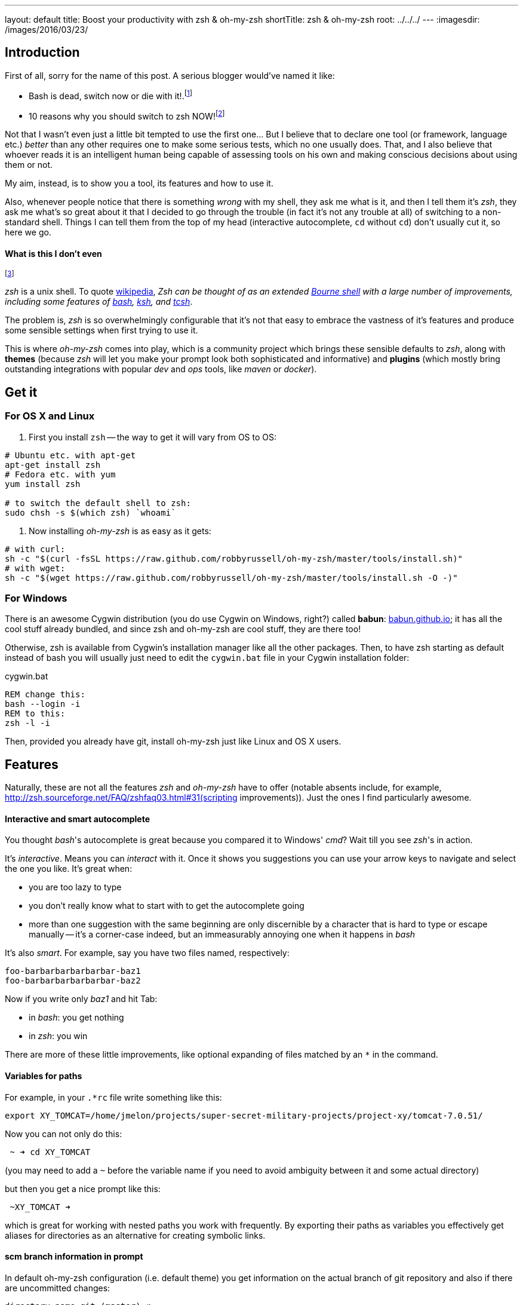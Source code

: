 ---
layout: default
title: Boost your productivity with zsh & oh-my-zsh
shortTitle: zsh & oh-my-zsh
root: ../../../
---
:imagesdir: /images/2016/03/23/

== Introduction

First of all, sorry for the name of this post. A serious blogger would've named it like:

* Bash is dead, switch now or die with it!.footnote:[Serious blogger love bold statements and killing off various things...]
* 10 reasons why you should switch to zsh NOW!footnote:[...but even more they do love writing things in ten points. No less, no more, ten is always the sweet spot.]

Not that I wasn't even just a little bit tempted to use the first one... But I believe that to declare one tool (or framework, language etc.) _better_ than any other requires one to make some serious tests, which no one usually does. That, and I also believe that whoever reads it is an intelligent human being capable of assessing tools on his own and making conscious decisions about using them or not.

My aim, instead, is to show you a tool, its features and how to use it.

Also, whenever people notice that there is something _wrong_ with my shell, they ask me what is it, and then I tell them it's _zsh_, they ask me what's so great about it that I decided to go through the trouble (in fact it's not any trouble at all) of switching to a non-standard shell. Things I can tell them from the top of my head (interactive autocomplete, `cd` without `cd`) don't usually cut it, so here we go.

==== What is this I don't even
footnote:[http://knowyourmeme.com/memes/what-is-this-i-dont-even]

_zsh_ is a unix shell. To quote http://en.wikipedia.org/wiki/Z_shell[wikipedia], __Zsh can be thought of as an extended https://en.wikipedia.org/wiki/Bourne_shell[Bourne shell] with a large number of improvements, including some features of https://en.wikipedia.org/wiki/Bash_(Unix_shell)[bash], https://en.wikipedia.org/wiki/Korn_shell[ksh], and https://en.wikipedia.org/wiki/Tcsh[tcsh]__.

The problem is, _zsh_ is so overwhelmingly configurable that it's not that easy to embrace the vastness of it's features and produce some sensible settings when first trying to use it.

This is where _oh-my-zsh_ comes into play, which is a community project which brings these sensible defaults to _zsh_, along with *themes* (because _zsh_ will let you make your prompt look both sophisticated and informative) and *plugins* (which mostly bring outstanding integrations with popular _dev_ and _ops_ tools, like _maven_ or _docker_).

== Get it

=== For OS X and Linux

1. First you install `zsh` -- the way to get it will vary from OS to OS:

[source,sh]
----
# Ubuntu etc. with apt-get
apt-get install zsh
# Fedora etc. with yum
yum install zsh

# to switch the default shell to zsh:
sudo chsh -s $(which zsh) `whoami`
----

2. Now installing _oh-my-zsh_ is as easy as it gets:

[source,sh]
----
# with curl:
sh -c "$(curl -fsSL https://raw.github.com/robbyrussell/oh-my-zsh/master/tools/install.sh)"
# with wget:
sh -c "$(wget https://raw.github.com/robbyrussell/oh-my-zsh/master/tools/install.sh -O -)"
----

=== For Windows


There is an awesome Cygwin distribution (you do use Cygwin on Windows, right?) called *babun*: http://babun.github.io/[babun.github.io]; it has all the cool stuff already bundled, and since zsh and oh-my-zsh are cool stuff, they are there too!

Otherwise, zsh is available from Cygwin's installation manager like all the other packages. Then, to have zsh starting as default instead of bash you will usually just need to edit the `cygwin.bat` file in your Cygwin installation folder:

[[app-listing]]
[source,bat]
.cygwin.bat
----
REM change this:
bash --login -i
REM to this:
zsh -l -i
----

Then, provided you already have git, install oh-my-zsh just like Linux and OS X users.

== Features

Naturally, these are not all the features _zsh_ and _oh-my-zsh_ have to offer (notable absents include, for example, http://zsh.sourceforge.net/FAQ/zshfaq03.html#31(scripting improvements)). Just the ones I find particularly awesome.



==== Interactive and smart autocomplete

You thought _bash_'s autocomplete is great because you compared it to Windows' _cmd_? Wait till you see _zsh_'s in action.

It's _interactive_. Means you can _interact_ with it. Once it shows you suggestions you can use your arrow keys to navigate and select the one you like. It's great when:

* you are too lazy to type
* you don't really know what to start with to get the autocomplete going
* more than one suggestion with the same beginning are only discernible by a character that is hard to type or escape manually -- it's a corner-case indeed, but an immeasurably annoying one when it happens in _bash_

It's also _smart_. For example, say you have two files named, respectively:

  foo-barbarbarbarbarbar-baz1
  foo-barbarbarbarbarbar-baz2
  
Now if you write only _baz1_ and hit Tab:

* in _bash_: you get nothing
* in _zsh_: you win

There are more of these little improvements, like optional expanding of files matched by an `*` in the command.

==== Variables for paths

For example, in your `.*rc` file write something like this:

 export XY_TOMCAT=/home/jmelon/projects/super-secret-military-projects/project-xy/tomcat-7.0.51/  
 
Now you can not only do this:  

----
 ~ ➜ cd XY_TOMCAT
----
(you may need to add a `~` before the variable name if you need to avoid ambiguity between it and some actual directory)

but then you get a nice prompt like this:

----
 ~XY_TOMCAT ➜
----

which is great for working with nested paths you work with frequently. By exporting their paths as variables you effectively get aliases for directories as an alternative for creating symbolic links.



==== scm branch information in prompt
In default oh-my-zsh configuration (i.e. default theme) you get information on the actual branch of git repository and also if there are uncommitted changes:

----
directory-name git:(master) ✗ 
----
(The `✗` meaning there are some uncommitted changes, which would otherwise be a `✔`)

Having the branch name always there and visible makes it so much easier to work with _git_ and heals you of compulsively writing `git status` (which, by the way, _oh-my-zsh_ aliases to `gst`, along with lots and lots and *lots* of other useful aliases for each plugin you include in your configuration) to ensure what branch you are currently on.

With a bit more configuration (adding a plugin and using a theme that supports it) you can get roughtly the same for SVN, giving you the information on uncommitted changes and current revision.

==== One `extract` to extract them all

Extract is my very favourite and an extremely simple _oh-my-zsh_ plugin. To enable it, in your .zshrc replace this (default) line:

----
plugins=(git)
----
with this:

----
plugins=(git extract)
----

Now instead of `unzip`, `tar -xzvf` (whose exact arguments I couldn't memorize for the better part of my programmer life) or something even more gruesome you get one simple command, `extract`, which extracts the archive given as the first argument to the current directory.

It optionally creates a subdirectory to contain the extracted files if a single directory was not already at the top of archive tree, as to not mess up your current work directory.

I love it, and this is just one many awesome features you can get with _oh-my-zsh_ plugins.

==== Changing directories without cd and other cd enhancements

If you type directory name in bash without a command in front of it, you get (Ubuntu example):

 :directory-name: command not found

In zsh you will simply `cd` to that directory.

Also, in zsh there are aliases like:

* `cd..` and simply `..` for `cd ..`
* `cd \...` and `\...` for `cd ../..`.
* `cd` for `cd ~`

NOTE: _Ha, aliases!_, you might say, _I can just do them myself and put them in the rc file! Why would I need some hipster, good-for-nothing shell for that?!_. Well, no, _bash_ won't let you alias a command with dots. Period.

I (subjectively) find it great, because:.

1.  I `cd` to things at least 9000 times a day. Not writing three additional characters gives me at least one more coffee break while staying as productive as in `bash`
2.  I did write `cd..` by mistake one out of three times; I really don't know why  the space just got out of my thumb's way or something, but it did (now I only ever write the `cd` at the beginning while still switching my mindset from a remote _bash_ to my local _zsh_)
3.  Sometimes I begin to write the name of some executable which I though was in current directory while it's not, then I change my mind to first cd to the directory where the executable is located before executing it; I never remembered to put the cd in the front first  

Once again: it's so simple, yet I love it.

==== All the plugins

Besides _extract_, there are numerous other _oh-my-zsh_ plugins adding support for most of the development and operations tools out there. It's best to take some time and review https://github.com/robbyrussell/oh-my-zsh/wiki/Plugins[the list] yourself to select the plugins that suit you the most.

Here is my demo of _zsh_'s autocompletion and _oh-my-zsh_'s plugins:

* _docker_ (built-in, needs to be enabled)
* https://github.com/zsh-users/zsh-autosuggestions[_highlighting_]
* https://github.com/zsh-users/zsh-syntax-highlighting[_autosuggestions_]

image::docker-machine.gif[]

==== Bonus: _z_

Although _z_ is not really related to _zsh_ and you can well use it in any shell, for me it's the final piece of the puzzle to:
 
* take your shell game to a new level
* make you forget about _midnight commander_ at all because, well, shell will be enough
* make your work look to a bystander as if you implanted your brain with an alien chip from future that makes the shell obey your will and fulfill your commands while you have completely forsaken the ancient IO devices (like keyboard)

_z_'s github repo says that _z is the new j, yo_. I have no idea what that means (probably some references to the alien technology from the future), but I'd say that _z is the new cd_. It's a tool that records the directories you go to when working in shell to see how often you go to particular directories.

As soon as it gets to know your habits a bit, you can use it to instantly `cd` into a directory with a long, nested path just by typing a small part of it. If it's unique then no problem. If not, it selects the most frequently used directory that matches the part.

In the example below, I used _z_ to go instantly from my home directory to the _asciidoctor-maven-examples_ by just typing _exam_ as the argument. I do have many other directories containing _examples_ part, but that was the one I used most frequently recently.

[source,sh]
----
~ $ pwd
/Users/melon

~ $ z exam

asciidoctor-maven-examples $ pwd
/Users/melon/p/asciidoctor-maven-examples
----

_z_ is really just a script contained in a single file. To install it, clone the file from https://github.com/rupa/z[_z_'s repo] and put it in your `.zshrc` file (or whatever *rc file you may be using).

== Alternatives

You can, of course, continue using _bash_. It's usually difficult to push for having _zsh_ installed on remote environments, so having the same shell locally and remotely may *theoratically* be a good thing. *Practically*, I have never suffered because of it for the last, give-or-take, three years of using _zsh_ + _oh-my-zsh_ combo (i.e. besides the suffering I felt when I wished I had all these cool features when ssh-ing to a remote environment).

One interesting alternative to _zsh_ is https://github.com/fish-shell/fish-shell[_fish_]. It's easier to configure out-of-the-box than _zsh_ is without _oh-my-zsh_ and also has, e.g., syntax highlighting without any additional plugins. It is not, however, POSIX compliant which may be a (minor, I suppose, as you can always fall back to another shell) problem when running scripts prepared for other shells.

There are also some alternatives to _oh-my-zsh_. https://github.com/zsh-users/antigen[_antigen_], for example, is similar in it's concept, more sophisticated in implementation and claims compatbility with _oh-my-zsh_'s plugins. Right now, however, it seems to be far less popular and also not as mature, already having two self-proclaimed _replacements_ to it (https://github.com/Tarrasch/antigen-hs[antigen-hs] and https://github.com/getantibody/antibody[antibody]). My opinionated advice is to stick to _oh-my-zsh_ if it works and is fast enough for you and only otherwise research alternatives.

== Links

* http://ohmyz.sh/  -- _oh-my-zsh_'s homepage
* https://github.com/robbyrussell/oh-my-zsh  -- _oh-my-zsh_'s github home -- contains some additional useful information
* https://github.com/zsh-users/zsh-completions  -- some additional _zsh_ completions you may find useful, although most of them are already part of _oh-my-zsh_
* https://github.com/unixorn/awesome-zsh-plugins  -- __A collection of ZSH frameworks, plugins, tutorials & themes inspired by the various awesome list collections out there.__
* https://github.com/rupa/z  -- _z_'s github home
  

